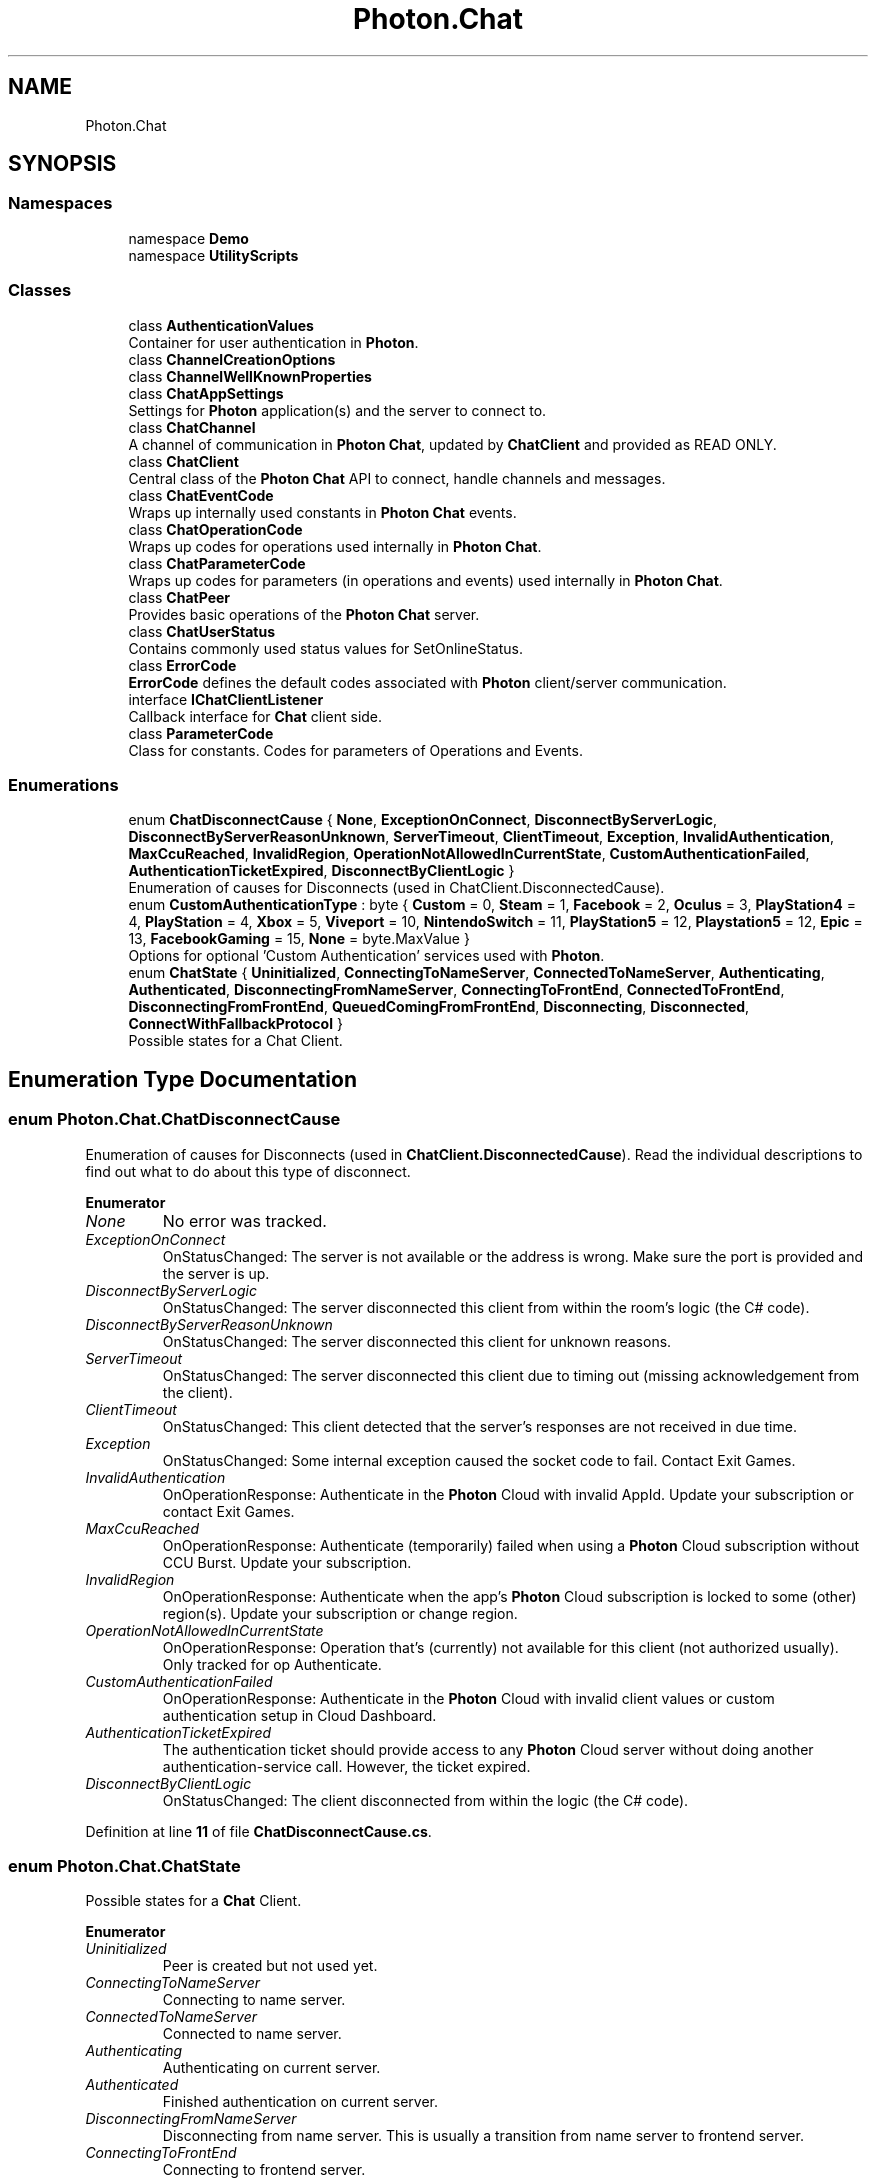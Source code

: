.TH "Photon.Chat" 3 "Mon Apr 18 2022" "Purrpatrator User manual" \" -*- nroff -*-
.ad l
.nh
.SH NAME
Photon.Chat
.SH SYNOPSIS
.br
.PP
.SS "Namespaces"

.in +1c
.ti -1c
.RI "namespace \fBDemo\fP"
.br
.ti -1c
.RI "namespace \fBUtilityScripts\fP"
.br
.in -1c
.SS "Classes"

.in +1c
.ti -1c
.RI "class \fBAuthenticationValues\fP"
.br
.RI "Container for user authentication in \fBPhoton\fP\&. "
.ti -1c
.RI "class \fBChannelCreationOptions\fP"
.br
.ti -1c
.RI "class \fBChannelWellKnownProperties\fP"
.br
.ti -1c
.RI "class \fBChatAppSettings\fP"
.br
.RI "Settings for \fBPhoton\fP application(s) and the server to connect to\&. "
.ti -1c
.RI "class \fBChatChannel\fP"
.br
.RI "A channel of communication in \fBPhoton\fP \fBChat\fP, updated by \fBChatClient\fP and provided as READ ONLY\&. "
.ti -1c
.RI "class \fBChatClient\fP"
.br
.RI "Central class of the \fBPhoton\fP \fBChat\fP API to connect, handle channels and messages\&. "
.ti -1c
.RI "class \fBChatEventCode\fP"
.br
.RI "Wraps up internally used constants in \fBPhoton\fP \fBChat\fP events\&. "
.ti -1c
.RI "class \fBChatOperationCode\fP"
.br
.RI "Wraps up codes for operations used internally in \fBPhoton\fP \fBChat\fP\&. "
.ti -1c
.RI "class \fBChatParameterCode\fP"
.br
.RI "Wraps up codes for parameters (in operations and events) used internally in \fBPhoton\fP \fBChat\fP\&. "
.ti -1c
.RI "class \fBChatPeer\fP"
.br
.RI "Provides basic operations of the \fBPhoton\fP \fBChat\fP server\&. "
.ti -1c
.RI "class \fBChatUserStatus\fP"
.br
.RI "Contains commonly used status values for SetOnlineStatus\&. "
.ti -1c
.RI "class \fBErrorCode\fP"
.br
.RI "\fBErrorCode\fP defines the default codes associated with \fBPhoton\fP client/server communication\&. "
.ti -1c
.RI "interface \fBIChatClientListener\fP"
.br
.RI "Callback interface for \fBChat\fP client side\&. "
.ti -1c
.RI "class \fBParameterCode\fP"
.br
.RI "Class for constants\&. Codes for parameters of Operations and Events\&."
.in -1c
.SS "Enumerations"

.in +1c
.ti -1c
.RI "enum \fBChatDisconnectCause\fP { \fBNone\fP, \fBExceptionOnConnect\fP, \fBDisconnectByServerLogic\fP, \fBDisconnectByServerReasonUnknown\fP, \fBServerTimeout\fP, \fBClientTimeout\fP, \fBException\fP, \fBInvalidAuthentication\fP, \fBMaxCcuReached\fP, \fBInvalidRegion\fP, \fBOperationNotAllowedInCurrentState\fP, \fBCustomAuthenticationFailed\fP, \fBAuthenticationTicketExpired\fP, \fBDisconnectByClientLogic\fP }"
.br
.RI "Enumeration of causes for Disconnects (used in ChatClient\&.DisconnectedCause)\&. "
.ti -1c
.RI "enum \fBCustomAuthenticationType\fP : byte { \fBCustom\fP = 0, \fBSteam\fP = 1, \fBFacebook\fP = 2, \fBOculus\fP = 3, \fBPlayStation4\fP = 4, \fBPlayStation\fP = 4, \fBXbox\fP = 5, \fBViveport\fP = 10, \fBNintendoSwitch\fP = 11, \fBPlayStation5\fP = 12, \fBPlaystation5\fP = 12, \fBEpic\fP = 13, \fBFacebookGaming\fP = 15, \fBNone\fP = byte\&.MaxValue }"
.br
.RI "Options for optional 'Custom Authentication' services used with \fBPhoton\fP\&. "
.ti -1c
.RI "enum \fBChatState\fP { \fBUninitialized\fP, \fBConnectingToNameServer\fP, \fBConnectedToNameServer\fP, \fBAuthenticating\fP, \fBAuthenticated\fP, \fBDisconnectingFromNameServer\fP, \fBConnectingToFrontEnd\fP, \fBConnectedToFrontEnd\fP, \fBDisconnectingFromFrontEnd\fP, \fBQueuedComingFromFrontEnd\fP, \fBDisconnecting\fP, \fBDisconnected\fP, \fBConnectWithFallbackProtocol\fP }"
.br
.RI "Possible states for a Chat Client\&."
.in -1c
.SH "Enumeration Type Documentation"
.PP 
.SS "enum \fBPhoton\&.Chat\&.ChatDisconnectCause\fP"

.PP
Enumeration of causes for Disconnects (used in \fBChatClient\&.DisconnectedCause\fP)\&. Read the individual descriptions to find out what to do about this type of disconnect\&.
.PP
\fBEnumerator\fP
.in +1c
.TP
\fB\fINone \fP\fP
No error was tracked\&.
.TP
\fB\fIExceptionOnConnect \fP\fP
OnStatusChanged: The server is not available or the address is wrong\&. Make sure the port is provided and the server is up\&.
.TP
\fB\fIDisconnectByServerLogic \fP\fP
OnStatusChanged: The server disconnected this client from within the room's logic (the C# code)\&.
.TP
\fB\fIDisconnectByServerReasonUnknown \fP\fP
OnStatusChanged: The server disconnected this client for unknown reasons\&.
.TP
\fB\fIServerTimeout \fP\fP
OnStatusChanged: The server disconnected this client due to timing out (missing acknowledgement from the client)\&.
.TP
\fB\fIClientTimeout \fP\fP
OnStatusChanged: This client detected that the server's responses are not received in due time\&.
.TP
\fB\fIException \fP\fP
OnStatusChanged: Some internal exception caused the socket code to fail\&. Contact Exit Games\&.
.TP
\fB\fIInvalidAuthentication \fP\fP
OnOperationResponse: Authenticate in the \fBPhoton\fP Cloud with invalid AppId\&. Update your subscription or contact Exit Games\&.
.TP
\fB\fIMaxCcuReached \fP\fP
OnOperationResponse: Authenticate (temporarily) failed when using a \fBPhoton\fP Cloud subscription without CCU Burst\&. Update your subscription\&.
.TP
\fB\fIInvalidRegion \fP\fP
OnOperationResponse: Authenticate when the app's \fBPhoton\fP Cloud subscription is locked to some (other) region(s)\&. Update your subscription or change region\&.
.TP
\fB\fIOperationNotAllowedInCurrentState \fP\fP
OnOperationResponse: Operation that's (currently) not available for this client (not authorized usually)\&. Only tracked for op Authenticate\&.
.TP
\fB\fICustomAuthenticationFailed \fP\fP
OnOperationResponse: Authenticate in the \fBPhoton\fP Cloud with invalid client values or custom authentication setup in Cloud Dashboard\&.
.TP
\fB\fIAuthenticationTicketExpired \fP\fP
The authentication ticket should provide access to any \fBPhoton\fP Cloud server without doing another authentication-service call\&. However, the ticket expired\&.
.TP
\fB\fIDisconnectByClientLogic \fP\fP
OnStatusChanged: The client disconnected from within the logic (the C# code)\&.
.PP
Definition at line \fB11\fP of file \fBChatDisconnectCause\&.cs\fP\&.
.SS "enum \fBPhoton\&.Chat\&.ChatState\fP"

.PP
Possible states for a \fBChat\fP Client\&.
.PP
\fBEnumerator\fP
.in +1c
.TP
\fB\fIUninitialized \fP\fP
Peer is created but not used yet\&.
.TP
\fB\fIConnectingToNameServer \fP\fP
Connecting to name server\&.
.TP
\fB\fIConnectedToNameServer \fP\fP
Connected to name server\&.
.TP
\fB\fIAuthenticating \fP\fP
Authenticating on current server\&.
.TP
\fB\fIAuthenticated \fP\fP
Finished authentication on current server\&.
.TP
\fB\fIDisconnectingFromNameServer \fP\fP
Disconnecting from name server\&. This is usually a transition from name server to frontend server\&.
.TP
\fB\fIConnectingToFrontEnd \fP\fP
Connecting to frontend server\&.
.TP
\fB\fIConnectedToFrontEnd \fP\fP
Connected to frontend server\&.
.TP
\fB\fIDisconnectingFromFrontEnd \fP\fP
Disconnecting from frontend server\&.
.TP
\fB\fIQueuedComingFromFrontEnd \fP\fP
Currently not used\&.
.TP
\fB\fIDisconnecting \fP\fP
The client disconnects (from any server)\&.
.TP
\fB\fIDisconnected \fP\fP
The client is no longer connected (to any server)\&.
.TP
\fB\fIConnectWithFallbackProtocol \fP\fP
Client was unable to connect to Name Server and will attempt to connect with an alternative network protocol (TCP)\&.
.PP
Definition at line \fB10\fP of file \fBChatState\&.cs\fP\&.
.SS "enum \fBPhoton\&.Chat\&.CustomAuthenticationType\fP : byte"

.PP
Options for optional 'Custom Authentication' services used with \fBPhoton\fP\&. Used by OpAuthenticate after connecting to \fBPhoton\fP\&. 
.PP
\fBEnumerator\fP
.in +1c
.TP
\fB\fICustom \fP\fP
Use a custom authentication service\&. Currently the only implemented option\&.
.TP
\fB\fISteam \fP\fP
Authenticates users by their Steam Account\&. Set Steam's ticket as 'ticket' via AddAuthParameter()\&.
.TP
\fB\fIFacebook \fP\fP
Authenticates users by their Facebook Account\&. Set Facebooks's tocken as 'token' via AddAuthParameter()\&.
.TP
\fB\fIOculus \fP\fP
Authenticates users by their Oculus Account and token\&. Set Oculus' userid as 'userid' and nonce as 'nonce' via AddAuthParameter()\&.
.TP
\fB\fIPlayStation4 \fP\fP
Authenticates users by their PSN Account and token on PS4\&. Set token as 'token', env as 'env' and userName as 'userName' via AddAuthParameter()\&.
.TP
\fB\fIPlayStation \fP\fP
.TP
\fB\fIXbox \fP\fP
Authenticates users by their Xbox Account\&. Pass the XSTS token via SetAuthPostData()\&.
.TP
\fB\fIViveport \fP\fP
Authenticates users by their HTC Viveport Account\&. Set userToken as 'userToken' via AddAuthParameter()\&.
.TP
\fB\fINintendoSwitch \fP\fP
Authenticates users by their NSA ID\&. Set token as 'token' and appversion as 'appversion' via AddAuthParameter()\&. The appversion is optional\&.
.TP
\fB\fIPlayStation5 \fP\fP
Authenticates users by their PSN Account and token on PS5\&. Set token as 'token', env as 'env' and userName as 'userName' via AddAuthParameter()\&.
.TP
\fB\fIPlaystation5 \fP\fP
.TP
\fB\fIEpic \fP\fP
Authenticates users with Epic Online Services (EOS)\&. Set token as 'token' and ownershipToken as 'ownershipToken' via AddAuthParameter()\&. The ownershipToken is optional\&.
.TP
\fB\fIFacebookGaming \fP\fP
Authenticates users with Facebook Gaming api\&. Set token as 'token' via AddAuthParameter()\&.
.TP
\fB\fINone \fP\fP
Disables custom authentication\&. Same as not providing any \fBAuthenticationValues\fP for connect (more precisely for: OpAuthenticate)\&.
.PP
Definition at line \fB190\fP of file \fBChatPeer\&.cs\fP\&.
.SH "Author"
.PP 
Generated automatically by Doxygen for Purrpatrator User manual from the source code\&.
